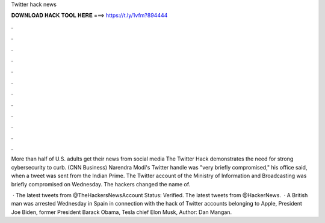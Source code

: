 Twitter hack news



𝐃𝐎𝐖𝐍𝐋𝐎𝐀𝐃 𝐇𝐀𝐂𝐊 𝐓𝐎𝐎𝐋 𝐇𝐄𝐑𝐄 ===> https://t.ly/1vfm?894444



.



.



.



.



.



.



.



.



.



.



.



.

More than half of U.S. adults get their news from social media The Twitter Hack demonstrates the need for strong cybersecurity to curb. (CNN Business) Narendra Modi's Twitter handle was "very briefly compromised," his office said, when a tweet was sent from the Indian Prime. The Twitter account of the Ministry of Information and Broadcasting was briefly compromised on Wednesday. The hackers changed the name of.

 · The latest tweets from @TheHackersNewsAccount Status: Verified. The latest tweets from @HackerNews.  · A British man was arrested Wednesday in Spain in connection with the hack of Twitter accounts belonging to Apple, President Joe Biden, former President Barack Obama, Tesla chief Elon Musk, Author: Dan Mangan.
